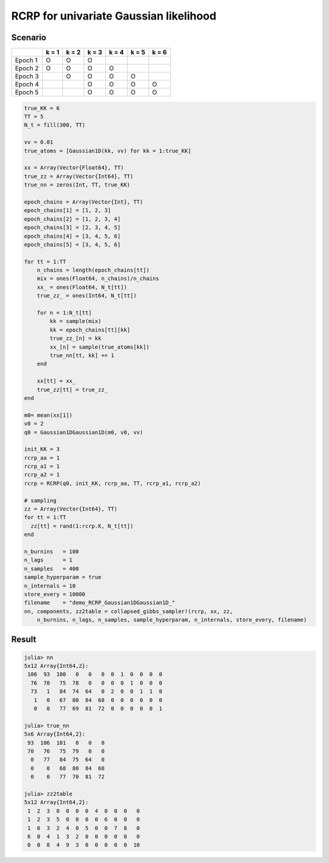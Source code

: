 .. index:: Examples; RCRP for univariate Gaussian likelihood

.. _example-RCRP-Gaussian1DGaussian1D:

RCRP for univariate Gaussian likelihood
---------------------------------------



Scenario
^^^^^^^^

+---------+-------+-------+-------+-------+-------+-------+
|         | k = 1 | k = 2 | k = 3 | k = 4 | k = 5 | k = 6 |
+=========+=======+=======+=======+=======+=======+=======+
| Epoch 1 |   O   |   O   |   O   |       |       |       |
+---------+-------+-------+-------+-------+-------+-------+
| Epoch 2 |   O   |   O   |   O   |   O   |       |       |
+---------+-------+-------+-------+-------+-------+-------+
| Epoch 3 |       |   O   |   O   |   O   |   O   |       |
+---------+-------+-------+-------+-------+-------+-------+
| Epoch 4 |       |       |   O   |   O   |   O   |   O   |
+---------+-------+-------+-------+-------+-------+-------+
| Epoch 5 |       |       |   O   |   O   |   O   |   O   |
+---------+-------+-------+-------+-------+-------+-------+



.. code-block:: julia

    true_KK = 6
    TT = 5
    N_t = fill(300, TT)

    vv = 0.01
    true_atoms = [Gaussian1D(kk, vv) for kk = 1:true_KK]

    xx = Array(Vector{Float64}, TT)
    true_zz = Array(Vector{Int64}, TT)
    true_nn = zeros(Int, TT, true_KK)

    epoch_chains = Array(Vector{Int}, TT)
    epoch_chains[1] = [1, 2, 3]
    epoch_chains[2] = [1, 2, 3, 4]
    epoch_chains[3] = [2, 3, 4, 5]
    epoch_chains[4] = [3, 4, 5, 6]
    epoch_chains[5] = [3, 4, 5, 6]

    for tt = 1:TT
        n_chains = length(epoch_chains[tt])
        mix = ones(Float64, n_chains)/n_chains
        xx_ = ones(Float64, N_t[tt])
        true_zz_ = ones(Int64, N_t[tt])

        for n = 1:N_t[tt]
            kk = sample(mix)
            kk = epoch_chains[tt][kk]
            true_zz_[n] = kk
            xx_[n] = sample(true_atoms[kk])
            true_nn[tt, kk] += 1
        end

        xx[tt] = xx_
        true_zz[tt] = true_zz_
    end

    m0= mean(xx[1])
    v0 = 2
    q0 = Gaussian1DGaussian1D(m0, v0, vv)

    init_KK = 3
    rcrp_aa = 1
    rcrp_a1 = 1
    rcrp_a2 = 1
    rcrp = RCRP(q0, init_KK, rcrp_aa, TT, rcrp_a1, rcrp_a2)

    # sampling
    zz = Array(Vector{Int64}, TT)
    for tt = 1:TT
      zz[tt] = rand(1:rcrp.K, N_t[tt])
    end

    n_burnins   = 100
    n_lags      = 1
    n_samples   = 400
    sample_hyperparam = true
    n_internals = 10
    store_every = 10000
    filename    = "demo_RCRP_Gaussian1DGaussian1D_"
    nn, components, zz2table = collapsed_gibbs_sampler!(rcrp, xx, zz,
        n_burnins, n_lags, n_samples, sample_hyperparam, n_internals, store_every, filename)





Result
^^^^^^

.. code-block:: julia

    julia> nn
    5x12 Array{Int64,2}:
     106  93  100   0   0   0  0  1  0  0  0  0
      76  70   75  78   0   0  0  0  1  0  0  0
      73   1   84  74  64   0  2  0  0  1  1  0
       1   0   67  80  84  68  0  0  0  0  0  0
       0   0   77  69  81  72  0  0  0  0  0  1

    julia> true_nn
    5x6 Array{Int64,2}:
     93  106  101   0   0   0
     70   76   75  79   0   0
      0   77   84  75  64   0
      0    0   68  80  84  68
      0    0   77  70  81  72

    julia> zz2table
    5x12 Array{Int64,2}:
     1  2  3  0  0  0  0  4  0  0  0   0
     1  2  3  5  0  0  0  0  6  0  0   0
     1  6  3  2  4  0  5  0  0  7  8   0
     6  0  4  1  3  2  0  0  0  0  0   0
     0  0  8  4  9  3  0  0  0  0  0  10


     